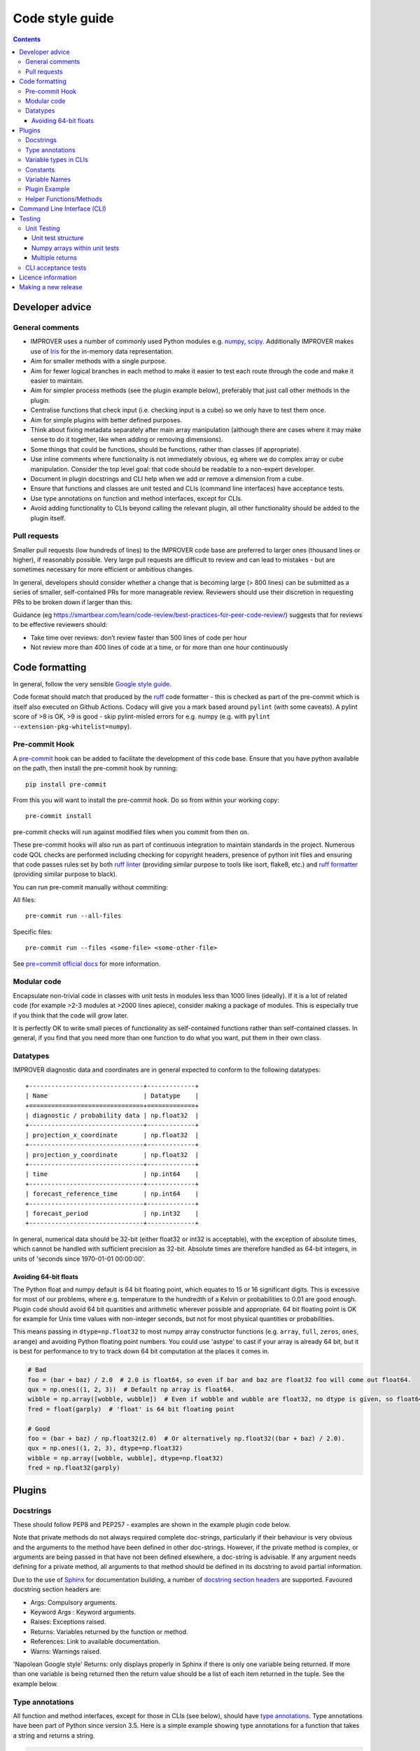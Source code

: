 Code style guide
================

.. contents:: Contents
    :depth: 3

Developer advice
----------------

General comments
~~~~~~~~~~~~~~~~

* IMPROVER uses a number of commonly used Python modules
  e.g. `numpy <https://numpy.org/>`_,
  `scipy <https://www.scipy.org/>`_. Additionally IMPROVER makes use
  of `Iris <https://scitools.org.uk/iris/docs/latest/index.html>`_ for
  the in-memory data representation.
* Aim for smaller methods with a single purpose.
* Aim for fewer logical branches in each method to make it easier to
  test each route through the code and make it easier to maintain.
* Aim for simpler process methods (see the plugin example below),
  preferably that just call other methods in the plugin.
* Centralise functions that check input (i.e. checking input is a cube)
  so we only have to test them once.
* Aim for simple plugins with better defined purposes.
* Think about fixing metadata separately after main array manipulation
  (although there are cases where it may make sense to do it together,
  like when adding or removing dimensions).
* Some things that could be functions, should be functions, rather than
  classes (if appropriate).
* Use inline comments where functionality is not immediately obvious,
  eg where we do complex array or cube manipulation. Consider the top
  level goal: that code should be readable to a non-expert developer.
* Document in plugin docstrings and CLI help when we add or remove a
  dimension from a cube.
* Ensure that functions and classes are unit tested and CLIs (command
  line interfaces) have acceptance tests.
* Use type annotations on function and method interfaces, except for
  CLIs.
* Avoid adding functionality to CLIs beyond calling the relevant plugin,
  all other functionality should be added to the plugin itself.

Pull requests
~~~~~~~~~~~~~

Smaller pull requests (low hundreds of lines) to the IMPROVER code base
are preferred to larger ones (thousand lines or higher), if reasonably
possible. Very large pull requests are difficult to review and can lead
to mistakes - but are sometimes necessary for more efficient or
ambitious changes.

In general, developers should consider whether a change that is becoming
large (> 800 lines) can be submitted as a series of smaller,
self-contained PRs for more manageable review. Reviewers should use
their discretion in requesting PRs to be broken down if larger than
this.

Guidance (eg
https://smartbear.com/learn/code-review/best-practices-for-peer-code-review/)
suggests that for reviews to be effective reviewers should:

* Take time over reviews: don’t review faster than 500 lines of code per hour
* Not review more than 400 lines of code at a time, or for more than one hour
  continuously

Code formatting
---------------

In general, follow the very sensible `Google style
guide <https://google.github.io/styleguide/pyguide.html>`_.

Code format should match that produced by the
`ruff <https://docs.astral.sh/ruff/>`_ code formatter - this is
checked as part of the pre-commit which is itself also executed on Github
Actions.
Codacy will give you a mark based around ``pylint`` (with some caveats).  A
pylint score of >8 is OK, >9 is good - skip pylint-misled errors for e.g.
numpy (e.g. with ``pylint --extension-pkg-whitelist=numpy``).

Pre-commit Hook
~~~~~~~~~~~~~~~
A `pre-commit <https://pre-commit.com/>`_ hook can be added to facilitate the
development of this code base.  Ensure that you have python available on the
path, then install the pre-commit hook by running:

::

    pip install pre-commit

From this you will want to install the pre-commit hook.  Do so from within your
working copy:

::

    pre-commit install

pre-commit checks will run against modified files when you commit from then on.

These pre-commit hooks will also run as part of continuous integration to
maintain standards in the project.
Numerous code QOL checks are performed including checking for copyright headers,
presence of python init files and ensuring that code passes rules set by both
`ruff linter <https://docs.astral.sh/ruff/linter/>`_ (providing similar
purpose to tools like isort, flake8, etc.) and
`ruff formatter <https://docs.astral.sh/ruff/formatter/>`_ (providing similar
purpose to black).

You can run pre-commit manually without commiting:

All files:

::

    pre-commit run --all-files

Specific files:

::

    pre-commit run --files <some-file> <some-other-file>

See `pre=commit official docs <https://pre-commit.com/>`_ for more information.

Modular code
~~~~~~~~~~~~

Encapsulate non-trivial code in classes with unit tests in modules less
than 1000 lines (ideally). If it is a lot of related code (for example
>2-3 modules at >2000 lines apiece), consider making a package of
modules. This is especially true if you think that the code will grow
later.

It is perfectly OK to write small pieces of functionality as
self-contained functions rather than self-contained classes. In general,
if you find that you need more than one function to do what you want,
put them in their own class.

Datatypes
~~~~~~~~~

IMPROVER diagnostic data and coordinates are in general expected to
conform to the following datatypes:

::

       +-------------------------------+-------------+
       | Name                          | Datatype    |
       +===============================+=============+
       | diagnostic / probability data | np.float32  |
       +-------------------------------+-------------+
       | projection_x_coordinate       | np.float32  |
       +-------------------------------+-------------+
       | projection_y_coordinate       | np.float32  |
       +-------------------------------+-------------+
       | time                          | np.int64    |
       +-------------------------------+-------------+
       | forecast_reference_time       | np.int64    |
       +-------------------------------+-------------+
       | forecast_period               | np.int32    |
       +-------------------------------+-------------+

In general, numerical data should be 32-bit (either float32 or int32 is
acceptable), with the exception of absolute times, which cannot be
handled with sufficient precision as 32-bit. Absolute times are
therefore handled as 64-bit integers, in units of 'seconds since
1970-01-01 00:00:00'.

Avoiding 64-bit floats
^^^^^^^^^^^^^^^^^^^^^^

The Python float and numpy default is 64 bit floating point, which
equates to 15 or 16 significant digits. This is excessive for most of
our problems, where e.g. temperature to the hundredth of a Kelvin or
probabilities to 0.01 are good enough. Plugin code should avoid 64 bit
quantities and arithmetic wherever possible and appropriate. 64 bit
floating point is OK for example for Unix time values with non-integer
seconds, but not for most physical quantities or probabilities.

This means passing in ``dtype=np.float32`` to most numpy array
constructor functions (e.g. ``array``, ``full``, ``zeros``, ``ones``,
``arange``) and avoiding Python floating point numbers. You could use
'astype' to cast if your array is already 64 bit, but it is best for
performance to try to track down 64 bit computation at the places it
comes in.

.. code:: python

   # Bad
   foo = (bar + baz) / 2.0  # 2.0 is float64, so even if bar and baz are float32 foo will come out float64.
   qux = np.ones((1, 2, 3))  # Default np array is float64.
   wibble = np.array([wobble, wubble])  # Even if wobble and wubble are float32, no dtype is given, so float64
   fred = float(garply)  # 'float' is 64 bit floating point

   # Good
   foo = (bar + baz) / np.float32(2.0)  # Or alternatively np.float32((bar + baz) / 2.0).
   qux = np.ones((1, 2, 3), dtype=np.float32)
   wibble = np.array([wobble, wubble], dtype=np.float32)
   fred = np.float32(garply)

Plugins
-------

Docstrings
~~~~~~~~~~

These should follow PEP8 and PEP257 - examples are shown in the example
plugin code below.

Note that private methods do not always required complete doc-strings,
particularly if their behaviour is very obvious and the arguments to the
method have been defined in other doc-strings. However, if the private
method is complex, or arguments are being passed in that have not been
defined elsewhere, a doc-string is advisable. If any argument needs
defining for a private method, all arguments to that method should be
defined in its docstring to avoid partial information.

Due to the use of `Sphinx <http://www.sphinx-doc.org/en/stable/>`_ for
documentation building, a number of `docstring section
headers <http://sphinxcontrib-napoleon.readthedocs.io/en/latest/index.html#docstring-sections>`_
are supported. Favoured docstring section headers are:

* Args: Compulsory arguments.
* Keyword Args : Keyword arguments.
* Raises: Exceptions raised.
* Returns: Variables returned by the function or method.
* References: Link to available documentation.
* Warns: Warnings raised.

'Napolean Google style' Returns: only displays properly in Sphinx if
there is only one variable being returned. If more than one variable is
being returned then the return value should be a list of each item
returned in the tuple. See the example below.

Type annotations
~~~~~~~~~~~~~~~~

All function and method interfaces, except for those in CLIs (see
below), should have `type
annotations <https://docs.python.org/3/library/typing.html>`_. Type
annotations have been part of Python since version 3.5. Here is a simple
example showing type annotations for a function that takes a string and
returns a string.

.. code:: python

   def greeting(name: str) -> str:
       return 'Hello ' + name

Types are available from the typing module. For example

.. code:: python

   from typing import List

   def first_in_list_of_str(list_of_str: List[str]) -> str:
       return list_of_str[0]

If an argument or return value can have multiple types, use Union.

.. code:: python

   from typing import List, Union

   def length_of_str_or_list(arg: Union[str, List[str]]) -> int:
       return len(arg)

Do not put types in the docstring (except for CLIs, see next section).

.. code:: python

   def greeting(name: str) -> str:
       """My greeting.

       Args:
           name:
               The name to greet.

       Returns:
           The greeting with appropriate name.
       """
       return 'Hello ' + name

If a function or method has multiple returns then the return type is a
Tuple. The return in the docstring should be a list (in rst/markdown
style).

.. code:: python

   from typing import Tuple

   def first_and_last(list_of_str: List[str]) -> Tuple[str, str]:
       """First and last items.

       Args:
           list_of_str:
               A list of strings.

       Returns:
           - First item.
           - Second item.
       """
       return list_of_str[0], list_of_str[-1]

See the plugin example below, and throughout the existing codebase for
more examples.

Variable types in CLIs
~~~~~~~~~~~~~~~~~~~~~~

Note that we use clize in the CLIs which uses type annotations at
runtime, hence the need to define these clearly within the docstring.

Within docstrings, when specifying a variable type, Python built-in data
types can be used directly e.g.

* int
* float
* str
* bool

In order for variable types to link correctly within
`readthedocs <http://improver.readthedocs.io/en/latest/?badge=latest>`_,
the ``intersphinx_mapping`` needs to be updated to link to the
documentation of the module where the variable type originates. For
example:

* numpy.ndarray
* datatime.datetime

The full name of the module is required, rather than an alias e.g. numpy rather
than np.

When defining variables with non-trivial shapes (e.g. arrays, cubes), if
useful information about the shape of these variables can be included,
it should be.

When the method returns multiple variables (example 1 below), or a
variable whose internal structure is non-trivial (example 2 below), this
should be documented using the mypy syntax. This is also the case for
complex structured passed as input arguments (example 3 below). This
structure is not currently used throughout IMPROVER, but will be adopted
over time.

Example 1:

::

    Returns:
        Tuple[numpy.ndarray, numpy.ndarray]:
            Tuple containing the modified data arrays for A and B.

Example 2:

::

    Returns:
        Dict[pathlib.Path, str]:
            Dict with keys being relative paths and values being hexadecimal checksums

Example 3:

::

    Args:
        structured_input (Dict[pathlib.Path, str]):
            Dict with keys being relative paths and values being hexadecimal checksums

Further examples of this syntax can be `found
here <https://mypy.readthedocs.io/en/stable/cheat_sheet_py3.html>`_.

Constants
~~~~~~~~~

If you are adding a constant and it is very specific to a particular
piece of code, include it in that code (example: Von Karman’s constant
for wind downscaling). If it could apply to more than one piece of code
(e.g. G - gravitational constant) then put it in improver/constants.py.

Variable Names
~~~~~~~~~~~~~~

2-letter variable names are OK if they are obvious quantities
(e.g. ``dx`` or ``dt``).

Plugin Example
~~~~~~~~~~~~~~

Plugins (classes) should be an example of a non-trivial algorithm or set
of algorithms for a particular purpose. They should be set up via the
``__init__`` method and then invoked on a particular iris Cube ``cube``
using a ``process`` method - e.g. using ``process(cube)``. See
e.g. `Threshold <https://github.com/metoppv/improver/blob/master/improver/threshold.py>`_
class. In some limited cases an iris ``CubeList`` may be preferable.
Avoid writing code that can do both. Class names use
`PascalCase <https://en.wikipedia.org/wiki/PascalCase>`_ whilst
variable names and method names use
`snake_case <https://en.wikipedia.org/wiki/Snake_case>`_. ``__repr__``
methods are not required, though they may be found in existing code.

.. code:: python

   """ module for MyPlugin. """

   import warnings

   from iris.cube import Cube


   class MyPlugin(object):
       """Title sentence to describe purpose of MyPlugin.

       Further description to help create a meaningful docstring.
       """
       # Simple variables can be passes into the __init__ method.
       def __init__(self, simple_variable: float) -> None:
           """Description of what's done in __init__.

           e.g. set up processing for MyPlugin.

           Args:
               simple_variable:
                   A simple variable to demonstrate how a variable is passed to
                   the __init__ method.
           """
           self.simple_variable = simple_variable

       @staticmethod
       def my_static_method(cube: Cube, multiplier: int = 2) -> Cube:
           """Description of what my_static_method is trying to do.

           Args:
               cube:
                   An example cube for processing by my_static_method.
               multiplier:
                   An argument with a default value.

           Returns:
               Output cube after manipulation.
           """
           new_cube = cube * multiplier
           return new_cube

       @staticmethod
       def my_static_method_multiple_returns(cube: Cube) -> Tuple[float, float]:
           """Description of what my_static_method_multiple_returns
           is trying to do.

           Args:
               cube:
                   An example cube for processing.

           Returns:
               - The max value of the cube data.
               - The min value of the cube data.
           """
           max_value = cube.data.max()
           min_value = cube.data.min()
           return max_value, min_value

       def _my_private_method(cube: Cube) -> str:
           """Description of what _my_private_method is trying to do.

           As this is a private method, taking only an argument already
           defined in the doc-string of the calling method, we do not
           need to define the input argument again.

           Returns:
               The name of the diagnostic within the cube.
           """
           return cube.name()

       def my_method(self, multiplier: float) -> float:
           """Description of what my_method is trying to do.

           This method uses the instance of the class, and therefore
           shouldn't be a static method.

           Args:
               multiplier:
                   A multiplier.

           Returns:
               The multiplied value.

           Raises:
               ValueError: If the value exceeds the allowed
                   upper limit of 100.
               ValueError: If the value is below or equal to
                   zero.

           Warns:
               Warning: If the value is outside of the
                   expected range (> 0 and <= 50).

           References:
               Bauer, P., Thorpe, A., Brunet, G. (2015) The quiet
                revolution of numerical weather prediction.
               Nature, Vol 525, pp 47-55
           """
           updated_simple_variable = (self.simple_variable * 2) / 3
           if updated_simple_variable > 100:
               msg = (
                   "An updated simple variable of {} exceeds "
                   "the allowable upper limit of 100.".format(updated_simple_variable)
               )
               raise ValueError(msg)
           elif updated_simple_variable > 50:
               msg = (
                   "The updated simple variable of {} "
                   "is higher than expected. "
                   "Expected range is > 0 and <= 50.".format(updated_simple_variable)
               )
               raise warnings.warn(msg)
           elif updated_simple_variable <= 0:
               msg = (
                   "An updated simple variable of {} is "
                   "below the allowable lower limit of 0.".format(updated_simple_variable)
               )
               raise ValueError(msg)
           return updated_simple_variable

       def process(self, cube: Cube) -> Cube:
           """Description for what's done in the process method.

           Args:
               cube:
                   An example cube for processing.

           Returns:
               Output cube after multiplying the input cube by the
               simple variable.
           """
           # Inline comments can be added, if required.
           cube = self.my_static_method(cube)
           (max_val, min_val) = self.my_static_method_multiple_returns(cube)
           new_cube = cube
           if min_val > 0.0 and max_val < 100.0:
               new_simple_variable = self.my_method()
               new_cube = cube * new_simple_variable
           return new_cube

Helper Functions/Methods
~~~~~~~~~~~~~~~~~~~~~~~~

Helper functions or methods may live in one of several places. Where
they should live depends on how they will be used.

**Case 1:** A function used in more than one module.

* In this case the function should be located in a shared location e.g.
  utilities.py

**Case 2:** A function used by several classes within one module.

* The function should be kept outside of any one class, but within the module.

**Case 3:** A function used only within a single class.

* Should be kept within the class; as a static method if it makes no use of
  self.

Command Line Interface (CLI)
----------------------------

Add a command line interface (improver/cli/<cli_name>.py) to invoke plugins
that can be used as a standalone utility or executable within a suite context
(e.g. wind downscaling, neighbourhood processing, spot data extraction).
These CLIs are invoked using ``bin/improver <cli-name>`` (note that the
CLI filename uses underscores, but the call to use the CLI uses hyphens).

IMPROVER CLIs should only have ``from improver import cli`` as the top
level imports. Other imports are placed inside the function that uses
them. This gives the benefit of a more rapid response to the command
``bin/improver <cli-name> -h`` when those other (often slow) imports are
not needed.

Each CLI should have a process function. This will require a
``@cli.clizefy`` decorator to gain the functionality of
`clize <https://clize.readthedocs.io/en/stable/>`_. If you want the CLI
to save a cube to disk, it will need the decorator ``@cli.with_output``,
this will mean on the command line, the ``--output`` flag can be used to
specify an output path.

As mentioned above, it is important to ensure that no functionality
other than calling the plugin exists within the CLI layer.
Any checks on the data or input requirements should be done in the plugin itself.

To load the cubes, each cube argument will need a type. For a basic cube
this will be ``cube: cli.inputcube``. If there is a default argument to
go with the typed variable, spaces are required around the ``=`` for
example ``weights: cli.inputcube = None``. There are other types which
can be used such as:

* the python standards

  * ``float``
  * ``int``
  * ``bool``

* specific additions

  * ``cli.inputcube``

    * Where a string is given which is a path to a cube to load

  * ``cli.inputjson``

    * Where a string is given which is a path to a json file to load

  * ``cli.comma_separated_list``

    * This will convert the argument into that format and deal with error
      handling if no conversion is possible.

A complete list of local added variable types can be found by
identifying all the ``@value_converter`` decorated functions in
`cli/__init__.py <https://github.com/metoppv/improver/blob/master/improver/cli/__init__.py>`_.

Arguments into the process function should start with the cubes. After
all the cubes, there should be an argument of ``*``, this separates the
positional arguments from the keyword arguments. If you are loading a
cube list of unspecified number of cubes ``*cubelist`` will take all the
cubes, load them and return them as a tuple.

All arguments after the ``*`` will need to be given with keywords on the
command line.

Due to the use of ``*``, required arguments can be used before and after
the star. for example

.. code:: python

   from improver import cli
   @cli.clizefy
   def process(cube: cli.inputcube,
               weights: cli.inputcube = None,
               *,
               coord_for_masking,
               radius: float = None)

The required arguments in this example are:

* cube
* coord_for_masking

Testing
-------

Unit tests test individual functions and classes by comparing the output
from a function or class to the expected in-memory result. CLI (command
line interface) acceptance tests use known good output files on disk for
validating that the behaviour is as expected. In IMPROVER, GitHub
Actions are used to run a series of tests on each pull request to ensure
that the pull request meets the expected standards. Tests can be run
from the top-level directory using bin/improver-tests or using
`pytest <https://docs.pytest.org/en/latest/>`_. Further instructions on 
running these tests can be found in :doc:`Running-at-your-site`.

Unit Testing
~~~~~~~~~~~~

Add unit tests for functions and methods of classes where reasonable.

You should add a unit test if:

* the logic in the function or method is not reasonably obvious from just
  looking at it, or
* the code is not otherwise covered by unit tests

You don’t have to add unit tests for every function or method, including
private ones, if the above is true.

Writing unit tests usually saves time in the long run and helps document
the effect of your code.

Unit tests should:

1. Usually pass in representative inputs with the expected metadata and
   dimensions (consistent with what is enforced by the 'load' module).
2. Use centralised test `cube set-up
   utilities <https://github.com/metoppv/improver/blob/master/improver/synthetic_data/set_up_test_cubes.py>`_
   where possible to ensure input cubes conform to the IMPROVER metadata standard.
3. Consider the most likely uses of the plugin and ensure these are represented
   in the unit tests.
4. Consider possible edge cases e.g. cubes with different input dimensions.
5. Ensure the correct output is generated in good cases.
6. Ensure exceptions are raised as required for bad cases.

Unit test structure
^^^^^^^^^^^^^^^^^^^

Unit tests for classes should be in separate files, named as:

``test_<class name in camel case>.py``

These files for each Class should be in a sub-directory with the name of
source file:

``e.g. DayNightMask in utilities/solar.py --> improver_tests/utilities/solar/test_DayNightMask.py``

Each sub-directory must have a ``__init__.py``

Tests for files containing functions external to classes should be in
test files named for the source file:

``e.g. utilities/spatial.py --> improver_tests/utilities/test_spatial.py``

New unit test in IMPROVER should be written adhering to pytest style.
These include:

* no test classes
* tests are written as functions
* test data is provided by fixtures

Many existing tests use a different approach, but these will slowly be
migrated towards this format over time.

All unit tests should have a first line title in the docstring like
this:

.. code:: python

   """Test the thing."""

rather than:

.. code:: python

   """
   Test the thing.
   """

Numpy arrays within unit tests
^^^^^^^^^^^^^^^^^^^^^^^^^^^^^^

Within unit tests, numpy arrays are often added to check that a plugin
is generating the expected results. Within unit tests, the examples
below indicate how to include numpy arrays, so that they’re compatible
with pep8 and pylint.

Example 1. In this case, spaces have been removed compared to printing a
numpy array with the default printing options.

.. code:: python

   expected = np.array(
       [[1., 1., 1., 1., 1.],
        [1., 0.88888889, 0.88888889, 0.88888889, 1.],
        [1., 0.88888889, 0.88888889, 0.88888889, 1.],
        [1., 0.88888889, 0.88888889, 0.88888889, 1.],
        [1., 1., 1., 1., 1.]])

Example 2. It is also acceptable to pad floating point values with
zeros, so that the numpy array will appear as a grid, which is often
convenient for our usage.

.. code:: python

   expected = np.array(
       [[1.000000, 1.000000, 1.000000, 1.000000, 1.000000],
        [1.000000, 0.888889, 0.888889, 0.888889, 1.000000],
        [1.000000, 0.888889, 0.888889, 0.888889, 1.000000],
        [1.000000, 0.888889, 0.888889, 0.888889, 1.000000],
        [1.000000, 1.000000, 1.000000, 1.000000, 1.000000]])

This padding can be achieved using the following lines to print a
compatible numpy array:

.. code:: python

   np.set_printoptions(formatter={'float': lambda x: "{0:0.6f}".format(x)})
   print repr(expected)

Multiple returns
^^^^^^^^^^^^^^^^

Having more than one return statement in a method or function - fine if
they make the code easier to understand, e.g. by decreasing the
necessary nesting.

CLI acceptance tests
~~~~~~~~~~~~~~~~~~~~

See the :doc:`How-to-implement-a-command-line-utility` page.

Licence information
-------------------

The following licence information should be added to each new file:

::

   # (C) Crown Copyright, Met Office. All rights reserved.
   #
   # This file is part of IMPROVER and is released under a BSD 3-Clause license.
   # See LICENSE in the root of the repository for full licensing details.

Making a new release
--------------------

New release steps:

1. Inform the core developers across institutions and wait for approval.
2. On the command line, check out the commit on master that you want
   to tag. For a given version such as 1.1.0, run:
   `git tag -a 1.1.0 -m "IMPROVER release 1.1.0"`. Then run:
   `git push upstream 1.1.0`.
3. Go to `Draft a new
   release <https://github.com/metoppv/improver/releases/new>`_ page.
   Select your new tag under 'tag version'.
   The **release title** should be the version number (e.g., ``1.1.0``).
   Publish the release after adding any description text.
4. Update the version number and sha256 checksum in the ``meta.yaml``
   file of the conda-forge recipe by opening a pull request in the
   `improver-feedstock <https://github.com/conda-forge/improver-feedstock>`_
   repository. A pull request may be opened automatically for you, in which
   case just check it. The checksum of the compressed ``.tar.gz`` IMPROVER
   source code can be obtained via ``openssl sha256 <file name>``.
   Currently the people with write access to the improver-feedstock
   repository are @benfitzpatrick, @PaulAbernethy, @tjtg, @cpelley and
   @dementipl.
   You can ping one of these people to merge your pull request.
